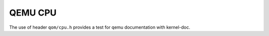========
QEMU CPU
========

The use of header ``qom/cpu.h`` provides a test for
qemu documentation with kernel-doc.

.. kernel-doc:: include/qom/cpu.h
